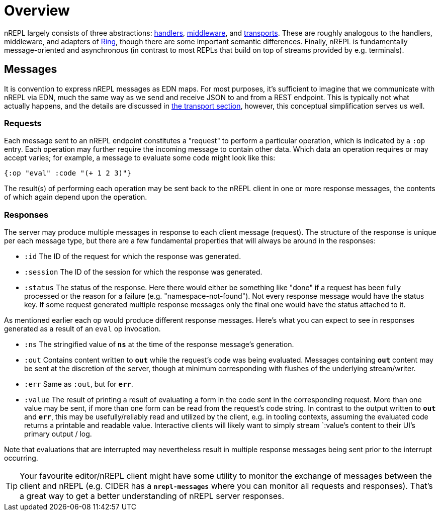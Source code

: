 = Overview

nREPL largely consists of three abstractions: <<design/handlers.adoc,handlers>>,
<<design/middleware.adoc,middleware>>, and  <<design/transports.adoc,transports>>.
These are roughly analogous to the handlers, middleware, and
adapters of link:https://github.com/ring-clojure/ring[Ring], though there are some
important semantic differences. Finally, nREPL is fundamentally message-oriented
and asynchronous (in contrast to most REPLs that build on top of streams
provided by e.g.  terminals).

== Messages

It is convention to express nREPL messages as EDN maps. For most purposes, it's sufficient to imagine that we communicate with nREPL via EDN, much the same way as we send and receive JSON to and from a REST endpoint. This is typically not what actually happens, and the details are discussed in <<design/transports.adoc,the transport section>>, however, this conceptual simplification serves us well.

=== Requests

Each message sent to an nREPL endpoint constitutes a "request" to perform a
particular operation, which is indicated by a `:op` entry.  Each operation may
further require the incoming message to contain other data.  Which data an
operation requires or may accept varies; for example, a message to evaluate
some code might look like this:

[source,clojure]
----
{:op "eval" :code "(+ 1 2 3)"}
----

The result(s) of performing each operation may be sent back to the nREPL client
in one or more response messages, the contents of which again depend upon the
operation.

=== Responses

The server may produce multiple messages in response to each client message (request).
The structure of the response is unique per each message type, but there are a few
fundamental properties that will always be around in the responses:

- `:id` The ID of the request for which the response was generated.
- `:session` The ID of the session for which the response was generated.
- `:status` The status of the response. Here there would either be something like "done"
if a request has been fully processed or the reason for a failure (e.g. "namespace-not-found"). Not every
response message would have the status key. If some request generated multiple response messages only the
final one would have the status attached to it.

As mentioned earlier each op would produce different response messages. Here's what you can expect
to see in responses generated as a result of an `eval` op invocation.

- `:ns` The stringified value of `*ns*` at the time of the response message's
  generation.
- `:out` Contains content written to `*out*` while the request's code was being evaluated.  Messages containing `*out*` content may be sent at the discretion
of the server, though at minimum corresponding with flushes of the underlying
stream/writer.
- `:err` Same as `:out`, but for `*err*`.
- `:value` The result of printing a result of evaluating a form in the code sent
  in the corresponding request.  More than one value may be sent, if more than
one form can be read from the request's code string.  In contrast to the output
written to `*out*` and `*err*`, this may be usefully/reliably read and utilized
by the client, e.g. in tooling contexts, assuming the evaluated code returns a
printable and readable value.  Interactive clients will likely want to simply
stream `:value`'s content to their UI's primary output / log.

Note that evaluations that are interrupted may nevertheless result
in multiple response messages being sent prior to the interrupt
occurring.

[TIP]
====
Your favourite editor/nREPL client might have some utility to
monitor the exchange of messages between the client and nREPL
(e.g. CIDER has a `*nrepl-messages*` where you can monitor all
requests and responses). That's a great way to get a better understanding
of nREPL server responses.
====
